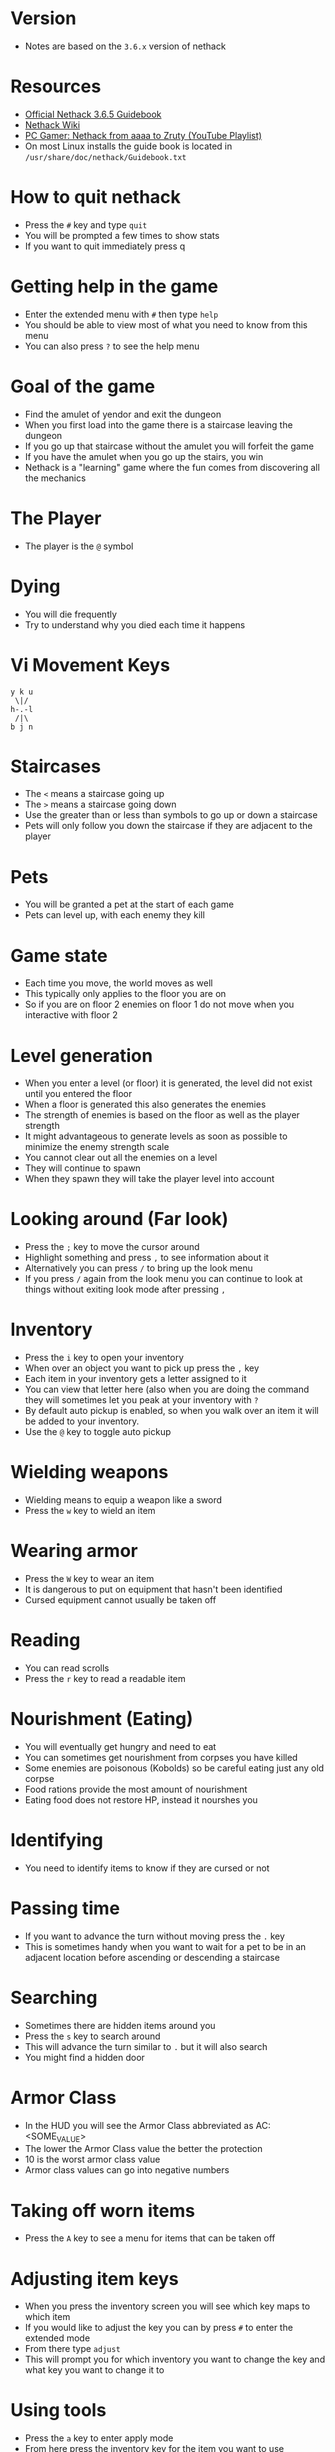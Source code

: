 * Version
- Notes are based on the =3.6.x= version of nethack

* Resources
- [[http://www.nethack.org/v365/Guidebook.html][Official Nethack 3.6.5 Guidebook]]
- [[https://nethackwiki.com/wiki/Main_Page][Nethack Wiki]]
- [[https://www.youtube.com/watch?v=eV676QuiEj8&list=PLJKEti52QnnSvxOw0U3Lw-_pKCsRbR6Zb][PC Gamer: Nethack from aaaa to Zruty (YouTube Playlist)]]
- On most Linux installs the guide book is located in =/usr/share/doc/nethack/Guidebook.txt=

* How to quit nethack
- Press the =#= key and type =quit=
- You will be prompted a few times to show stats
- If you want to quit immediately press q

* Getting help in the game
- Enter the extended menu with =#= then type =help=
- You should be able to view most of what you need to know from this menu
- You can also press =?= to see the help menu

* Goal of the game
- Find the amulet of yendor and exit the dungeon
- When you first load into the game there is a staircase leaving the dungeon
- If you go up that staircase without the amulet you will forfeit the game
- If you have the amulet when you go up the stairs, you win
- Nethack is a "learning" game where the fun comes from discovering all the mechanics

* The Player
- The player is the =@= symbol

* Dying
- You will die frequently
- Try to understand why you died each time it happens

* Vi Movement Keys
#+begin_example
y k u
 \|/
h-.-l
 /|\
b j n
#+end_example

* Staircases
- The =<= means a staircase going up
- The =>= means a staircase going down
- Use the greater than or less than symbols to go up or down a staircase
- Pets will only follow you down the staircase if they are adjacent to the player

* Pets
- You will be granted a pet at the start of each game
- Pets can level up, with each enemy they kill

* Game state
- Each time you move, the world moves as well
- This typically only applies to the floor you are on
- So if you are on floor 2 enemies on floor 1 do not move when you interactive with floor 2

* Level generation
- When you enter a level (or floor) it is generated, the level did not exist until you entered the floor
- When a floor is generated this also generates the enemies
- The strength of enemies is based on the floor as well as the player strength
- It might advantageous to generate levels as soon as possible to minimize the enemy strength scale
- You cannot clear out all the enemies on a level
- They will continue to spawn
- When they spawn they will take the player level into account

* Looking around (Far look)
- Press the =;= key to move the cursor around
- Highlight something and press =,= to see information about it
- Alternatively you can press =/= to bring up the look menu
- If you press =/= again from the look menu you can continue to look at things without exiting look mode after pressing =,=

* Inventory
- Press the =i= key to open your inventory
- When over an object you want to pick up press the =,= key
- Each item in your inventory gets a letter assigned to it
- You can view that letter here (also when you are doing the command they will sometimes let you peak at your inventory with =?=
- By default auto pickup is enabled, so when you walk over an item it will be added to your inventory.
- Use the =@= key to toggle auto pickup

* Wielding weapons
- Wielding means to equip a weapon like a sword
- Press the =w= key to wield an item

* Wearing armor
- Press the =W= key to wear an item
- It is dangerous to put on equipment that hasn't been identified
- Cursed equipment cannot usually be taken off

* Reading
- You can read scrolls
- Press the =r= key to read a readable item

* Nourishment (Eating)
- You will eventually get hungry and need to eat
- You can sometimes get nourishment from corpses you have killed
- Some enemies are poisonous (Kobolds) so be careful eating just any old corpse
- Food rations provide the most amount of nourishment
- Eating food does not restore HP, instead it nourshes you

* Identifying
- You need to identify items to know if they are cursed or not

* Passing time
- If you want to advance the turn without moving press the =.= key
- This is sometimes handy when you want to wait for a pet to be in an adjacent location before ascending or descending a staircase

* Searching
- Sometimes there are hidden items around you
- Press the =s= key to search around
- This will advance the turn similar to =.= but it will also search
- You might find a hidden door

* Armor Class
- In the HUD you will see the Armor Class abbreviated as AC: <SOME_VALUE>
- The lower the Armor Class value the better the protection
- 10 is the worst armor class value
- Armor class values can go into negative numbers

* Taking off worn items
- Press the =A= key to see a menu for items that can be taken off

* Adjusting item keys
- When you press the inventory screen you will see which key maps to which item
- If you would like to adjust the key you can by press =#= to enter the extended mode
- From there type =adjust=
- This will prompt you for which inventory you want to change the key and what key you want to change it to

* Using tools
- Press the =a= key to enter apply mode
- From here press the inventory key for the item you want to use

* Encumbrance (Burdened)
- You can pick up too many things and become encumbered
- Encumbered state makes it harder to move
- You will gain a status effect "Burdened" when you have too much stuff

* Praying
- As a last ditch effort you can use the extended menu (=#=) to =pray=
- This could turn the tide in your favor
- Your role (job) and alignment determine which deity you pray to
- You should not depend on praying, you can anger your Deity

* Bone Files
- When you die on a level, the game will persist this information in a bones file on the host computer
- The game could then use this file to expose cursed items or the player corpse in a future run
- If you play on a shared server there could be a lot of bones files from many previous runs by other players
** Clues you might be on a bones level
- You see a named pet walking around
- You see a corpse with lots of items
- If you deduce you are on a bones level, be careful something strong could be on the level that will kill you

* Directions
- Sometimes you are prompted for a direction
- Press the =.= to indicate the tile underfoot

* Dropping items
- Press the =d= key to drop an item, or the =D= to multi drop
- If you drop items in the dungeon, you can come back to them later and pick them up again

* Enhance
- Use the extended (=#=) command =enhance= to view your current proficiency in the various skills
- As you use skills more you will gain the option to increase the proficiency

* Save your game
- Press =S= to save your game
- This will exit the game and create a save file
- You can only have one save file at a time so the next time you start nethack it will resume where you left off

* Fog of War
- When you visit a room and it is no longer in your direct line of sight it will be on your map but marked as "dark"
- The details you see on the map are just your memory of the room, the actual state could have changed if you return to it

* Advanced movement
- Press the =5= key followed by a direction to move in that direction until you encounter something interesting
- Press the =_= key to move the cursor to where you want to go
- The player will then move until they reach that location

* Shops
- To buy items in the store pick up the item with =,= the pay with =p=
- You can pick up multiple items before paying
- The shop keeper will block the exit of the door until you have paid for all the items that you have picked up
- You can drop things in the store to sell them
- Selling unidentified items and seeing how much the shop keeper offers for it is a good way to deduce the value of a unidentified item
- The shopkeeper might not be interested in the items you drop

* Altars
- Any item that you don't know if it is cursed or not you can drop on an altar and it will reveal its cursed state
- If you pray near an altar something good might happen, especially if the altar matches your alignment
- If you use multidrop =D= you can select items pf umknown B/C/U status
- You can make an offering at the altar, typically this would be an enemy corpse
- Use the extended (=#=) command and =offer= to make an offer
* Naming items
- You can use the =C= key to name items
- You can either name a pariticular item or all items
- This is useful when you are pretty sure you know what an item is but haven't identified it
- For instance you are in a scroll shop and deduce that the cheapest scroll is more than likely a scroll of identify, so you want to name it as such to make it easier to view the items in the store

* View message history
- Use =C-p= to view the message history
